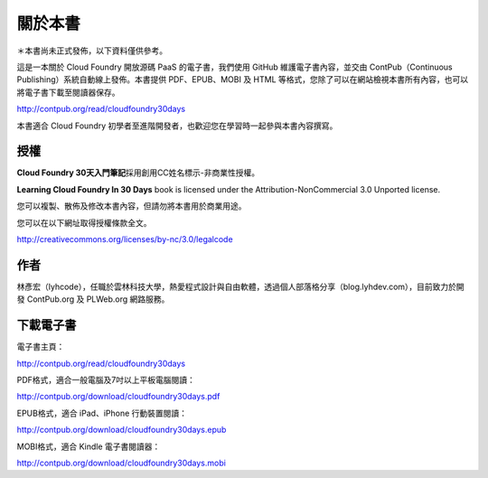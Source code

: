 .. raw:: latex

   \setcounter{secnumdepth}{-1}

********
關於本書
********

＊本書尚未正式發佈，以下資料僅供參考。

這是一本關於 Cloud Foundry 開放源碼 PaaS 的電子書，我們使用 GitHub 維護電子書內容，並交由 ContPub（Continuous Publishing）系統自動線上發佈。本書提供 PDF、EPUB、MOBI 及 HTML 等格式，您除了可以在網站檢視本書所有內容，也可以將電子書下載至閱讀器保存。

http://contpub.org/read/cloudfoundry30days

本書適合 Cloud Foundry 初學者至進階開發者，也歡迎您在學習時一起參與本書內容撰寫。

授權
====

**Cloud Foundry 30天入門筆記**\ 採用創用CC姓名標示-非商業性授權。

**Learning Cloud Foundry In 30 Days** book is licensed under the
Attribution-NonCommercial 3.0 Unported license.

您可以複製、散佈及修改本書內容，但請勿將本書用於商業用途。

您可以在以下網址取得授權條款全文。

http://creativecommons.org/licenses/by-nc/3.0/legalcode

作者
====

林彥宏（lyhcode），任職於雲林科技大學，熱愛程式設計與自由軟體，透過個人部落格分享（blog.lyhdev.com），目前致力於開發 ContPub.org 及 PLWeb.org 網路服務。

下載電子書
==========

電子書主頁：

http://contpub.org/read/cloudfoundry30days

PDF格式，適合一般電腦及7吋以上平板電腦閱讀：

http://contpub.org/download/cloudfoundry30days.pdf

EPUB格式，適合 iPad、iPhone 行動裝置閱讀：

http://contpub.org/download/cloudfoundry30days.epub

MOBI格式，適合 Kindle 電子書閱讀器：

http://contpub.org/download/cloudfoundry30days.mobi

.. raw:: latex

   \setcounter{secnumdepth}{1}

